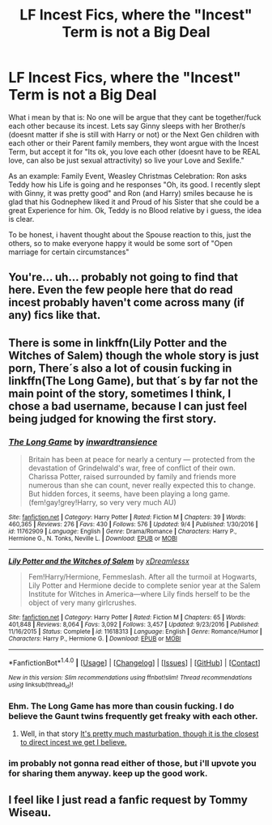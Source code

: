 #+TITLE: LF Incest Fics, where the "Incest" Term is not a Big Deal

* LF Incest Fics, where the "Incest" Term is not a Big Deal
:PROPERTIES:
:Author: Atomstern
:Score: 0
:DateUnix: 1508426103.0
:DateShort: 2017-Oct-19
:FlairText: Request
:END:
What i mean by that is: No one will be argue that they cant be together/fuck each other because its incest. Lets say Ginny sleeps with her Brother/s (doesnt matter if she is still with Harry or not) or the Next Gen children with each other or their Parent family members, they wont argue with the Incest Term, but accept it for "Its ok, you love each other (doesnt have to be REAL love, can also be just sexual attractivity) so live your Love and Sexlife."

As an example: Family Event, Weasley Christmas Celebration: Ron asks Teddy how his Life is going and he responses "Oh, its good. I recently slept with Ginny, it was pretty good" and Ron (and Harry) smiles because he is glad that his Godnephew liked it and Proud of his Sister that she could be a great Experience for him. Ok, Teddy is no Blood relative by i guess, the idea is clear.

To be honest, i havent thought about the Spouse reaction to this, just the others, so to make everyone happy it would be some sort of "Open marriage for certain circumstances"


** You're... uh... probably not going to find that here. Even the few people here that do read incest probably haven't come across many (if any) fics like that.
:PROPERTIES:
:Author: RisingSunsets
:Score: 27
:DateUnix: 1508428420.0
:DateShort: 2017-Oct-19
:END:


** There is some in linkffn(Lily Potter and the Witches of Salem) though the whole story is just porn, There´s also a lot of cousin fucking in linkffn(The Long Game), but that´s by far not the main point of the story, sometimes I think, I chose a bad username, because I can just feel being judged for knowing the first story.
:PROPERTIES:
:Author: pornomancer90
:Score: 6
:DateUnix: 1508437343.0
:DateShort: 2017-Oct-19
:END:

*** [[http://www.fanfiction.net/s/11762909/1/][*/The Long Game/*]] by [[https://www.fanfiction.net/u/4677330/inwardtransience][/inwardtransience/]]

#+begin_quote
  Britain has been at peace for nearly a century --- protected from the devastation of Grindelwald's war, free of conflict of their own. Charissa Potter, raised surrounded by family and friends more numerous than she can count, never really expected this to change. But hidden forces, it seems, have been playing a long game. (fem!gay!grey!Harry, so very very much AU)
#+end_quote

^{/Site/: [[http://www.fanfiction.net/][fanfiction.net]] *|* /Category/: Harry Potter *|* /Rated/: Fiction M *|* /Chapters/: 39 *|* /Words/: 460,365 *|* /Reviews/: 276 *|* /Favs/: 430 *|* /Follows/: 576 *|* /Updated/: 9/4 *|* /Published/: 1/30/2016 *|* /id/: 11762909 *|* /Language/: English *|* /Genre/: Drama/Romance *|* /Characters/: Harry P., Hermione G., N. Tonks, Neville L. *|* /Download/: [[http://www.ff2ebook.com/old/ffn-bot/index.php?id=11762909&source=ff&filetype=epub][EPUB]] or [[http://www.ff2ebook.com/old/ffn-bot/index.php?id=11762909&source=ff&filetype=mobi][MOBI]]}

--------------

[[http://www.fanfiction.net/s/11618313/1/][*/Lily Potter and the Witches of Salem/*]] by [[https://www.fanfiction.net/u/4076010/xDreamlessx][/xDreamlessx/]]

#+begin_quote
  Fem!Harry/Hermione, Femmeslash. After all the turmoil at Hogwarts, Lily Potter and Hermione decide to complete senior year at the Salem Institute for Witches in America---where Lily finds herself to be the object of very many girlcrushes.
#+end_quote

^{/Site/: [[http://www.fanfiction.net/][fanfiction.net]] *|* /Category/: Harry Potter *|* /Rated/: Fiction M *|* /Chapters/: 65 *|* /Words/: 401,848 *|* /Reviews/: 8,064 *|* /Favs/: 3,092 *|* /Follows/: 3,457 *|* /Updated/: 9/23/2016 *|* /Published/: 11/16/2015 *|* /Status/: Complete *|* /id/: 11618313 *|* /Language/: English *|* /Genre/: Romance/Humor *|* /Characters/: Harry P., Hermione G. *|* /Download/: [[http://www.ff2ebook.com/old/ffn-bot/index.php?id=11618313&source=ff&filetype=epub][EPUB]] or [[http://www.ff2ebook.com/old/ffn-bot/index.php?id=11618313&source=ff&filetype=mobi][MOBI]]}

--------------

*FanfictionBot*^{1.4.0} *|* [[[https://github.com/tusing/reddit-ffn-bot/wiki/Usage][Usage]]] | [[[https://github.com/tusing/reddit-ffn-bot/wiki/Changelog][Changelog]]] | [[[https://github.com/tusing/reddit-ffn-bot/issues/][Issues]]] | [[[https://github.com/tusing/reddit-ffn-bot/][GitHub]]] | [[[https://www.reddit.com/message/compose?to=tusing][Contact]]]

^{/New in this version: Slim recommendations using/ ffnbot!slim! /Thread recommendations using/ linksub(thread_id)!}
:PROPERTIES:
:Author: FanfictionBot
:Score: 1
:DateUnix: 1508437371.0
:DateShort: 2017-Oct-19
:END:


*** Ehm. The Long Game has more than cousin fucking. I do believe the Gaunt twins frequently get freaky with each other.
:PROPERTIES:
:Author: T0lias
:Score: 1
:DateUnix: 1508451502.0
:DateShort: 2017-Oct-20
:END:

**** Well, in that story [[/spoiler][It's pretty much masturbation, though it is the closest to direct incest we get I believe.]]
:PROPERTIES:
:Author: FrozenFire777
:Score: 2
:DateUnix: 1508467126.0
:DateShort: 2017-Oct-20
:END:


*** im probably not gonna read either of those, but i'll upvote you for sharing them anyway. keep up the good work.
:PROPERTIES:
:Author: CastoBlasto
:Score: 1
:DateUnix: 1508503525.0
:DateShort: 2017-Oct-20
:END:


** I feel like I just read a fanfic request by Tommy Wiseau.
:PROPERTIES:
:Score: 4
:DateUnix: 1508502128.0
:DateShort: 2017-Oct-20
:END:
